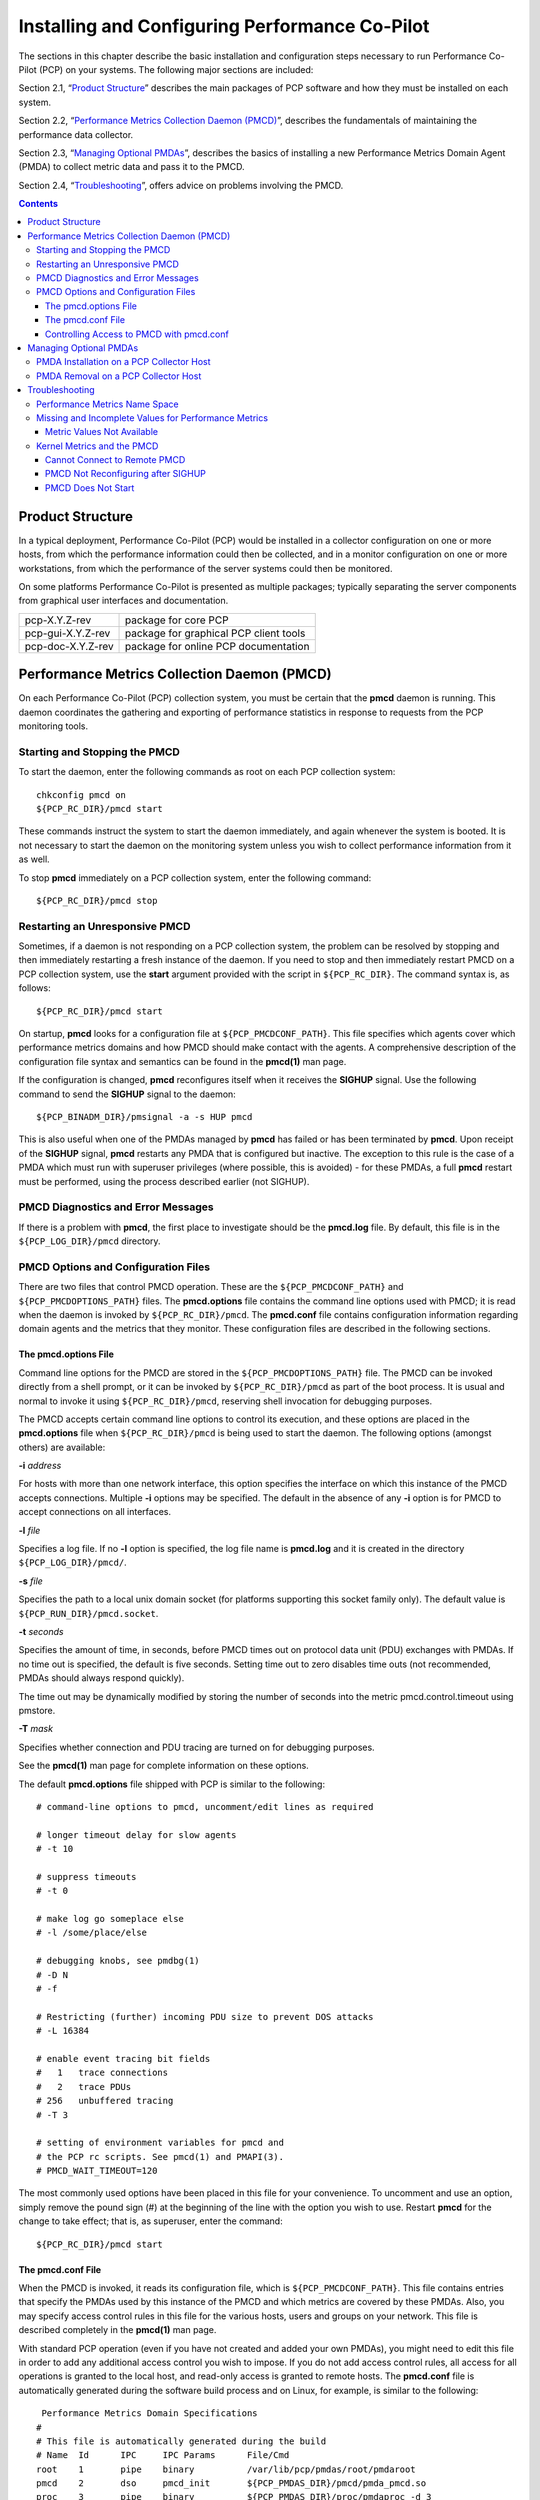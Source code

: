 .. _InstallingAndConfiguringPcp:

Installing and Configuring Performance Co-Pilot
################################################

The sections in this chapter describe the basic installation and configuration steps necessary to run Performance Co-Pilot (PCP) on your systems. The following major sections are included:

Section 2.1, “`Product Structure`_” describes the main packages of PCP software and how they must be installed on each system.

Section 2.2, “`Performance Metrics Collection Daemon (PMCD)`_”, describes the fundamentals of maintaining the performance data collector.

Section 2.3, “`Managing Optional PMDAs`_”, describes the basics of installing a new Performance Metrics Domain Agent (PMDA) to collect metric data and pass it to the PMCD.

Section 2.4, “`Troubleshooting`_”, offers advice on problems involving the PMCD.

.. contents::

Product Structure
******************

In a typical deployment, Performance Co-Pilot (PCP) would be installed in a collector configuration on one or more hosts, from which the performance information could then be collected, 
and in a monitor configuration on one or more workstations, from which the performance of the server systems could then be monitored.

On some platforms Performance Co-Pilot is presented as multiple packages; typically separating the server components from graphical user interfaces and documentation.


+--------------------+------------------------------------------+
| pcp-X.Y.Z-rev      | package for core PCP                     |
+--------------------+------------------------------------------+
| pcp-gui-X.Y.Z-rev  | package for graphical PCP client tools   |
+--------------------+------------------------------------------+
| pcp-doc-X.Y.Z-rev  |package for online PCP documentation      +
+--------------------+------------------------------------------+

Performance Metrics Collection Daemon (PMCD)
********************************************

On each Performance Co-Pilot (PCP) collection system, you must be certain that the **pmcd** daemon is running. This daemon coordinates the gathering and exporting of performance 
statistics in response to requests from the PCP monitoring tools.

Starting and Stopping the PMCD
==============================

To start the daemon, enter the following commands as root on each PCP collection system:: 
 
 chkconfig pmcd on 
 ${PCP_RC_DIR}/pmcd start 
 
These commands instruct the system to start the daemon immediately, and again whenever the system is booted. It is not necessary to start the daemon on the monitoring system unless 
you wish to collect performance information from it as well.

To stop **pmcd** immediately on a PCP collection system, enter the following command:: 

 ${PCP_RC_DIR}/pmcd stop

⁠Restarting an Unresponsive PMCD
================================

Sometimes, if a daemon is not responding on a PCP collection system, the problem can be resolved by stopping and then immediately restarting a fresh instance of the daemon. If 
you need to stop and then immediately restart PMCD on a PCP collection system, use the **start** argument provided with the script in ``${PCP_RC_DIR}``. The command syntax is, as follows:: 

 ${PCP_RC_DIR}/pmcd start

On startup, **pmcd** looks for a configuration file at ``${PCP_PMCDCONF_PATH}``. This file specifies which agents cover which performance metrics domains and how PMCD should make 
contact with the agents. A comprehensive description of the configuration file syntax and semantics can be found in the **pmcd(1)** man page.

If the configuration is changed, **pmcd** reconfigures itself when it receives the **SIGHUP** signal. Use the following command to send the **SIGHUP** signal to the daemon:: 

 ${PCP_BINADM_DIR}/pmsignal -a -s HUP pmcd

This is also useful when one of the PMDAs managed by **pmcd** has failed or has been terminated by **pmcd**. Upon receipt of the **SIGHUP** signal, **pmcd** restarts any PMDA that 
is configured but inactive. The exception to this rule is the case of a PMDA which must run with superuser privileges (where possible, this is avoided) - for these PMDAs, a full 
**pmcd** restart must be performed, using the process described earlier (not SIGHUP).

PMCD Diagnostics and Error Messages
====================================

If there is a problem with **pmcd**, the first place to investigate should be the **pmcd.log** file. By default, this file is in the ``${PCP_LOG_DIR}/pmcd`` directory.

PMCD Options and Configuration Files
=====================================

There are two files that control PMCD operation. These are the ``${PCP_PMCDCONF_PATH}`` and ``${PCP_PMCDOPTIONS_PATH}`` files. The **pmcd.options** file contains the command line 
options used with PMCD; it is read when the daemon is invoked by ``${PCP_RC_DIR}/pmcd``. The **pmcd.conf** file contains configuration information regarding domain agents and the 
metrics that they monitor. These configuration files are described in the following sections.

The pmcd.options File
----------------------

Command line options for the PMCD are stored in the ``${PCP_PMCDOPTIONS_PATH}`` file. The PMCD can be invoked directly from a shell prompt, or it can be invoked by ``${PCP_RC_DIR}/pmcd`` 
as part of the boot process. It is usual and normal to invoke it using ``${PCP_RC_DIR}/pmcd``, reserving shell invocation for debugging purposes.

The PMCD accepts certain command line options to control its execution, and these options are placed in the **pmcd.options** file when ``${PCP_RC_DIR}/pmcd`` is being used to start the 
daemon. The following options (amongst others) are available:

**-i**  *address*

For hosts with more than one network interface, this option specifies the interface on which this instance of the PMCD accepts connections.
Multiple **-i** options may be specified. The default in the absence of any **-i** option is for PMCD to accept connections on all interfaces.

**-l**  *file*

Specifies a log file. If no **-l** option is specified, the log file name is **pmcd.log** and it is created in the directory ``${PCP_LOG_DIR}/pmcd/``.

**-s**  *file*

Specifies the path to a local unix domain socket (for platforms supporting this socket family only). The default value is ``${PCP_RUN_DIR}/pmcd.socket``.

**-t**  *seconds*

Specifies the amount of time, in seconds, before PMCD times out on protocol data unit (PDU) exchanges with PMDAs. If no time out is specified, the default is five seconds. 
Setting time out to zero disables time outs (not recommended, PMDAs should always respond quickly).

The time out may be dynamically modified by storing the number of seconds into the metric pmcd.control.timeout using pmstore.

**-T**  *mask*

Specifies whether connection and PDU tracing are turned on for debugging purposes.

See the **pmcd(1)** man page for complete information on these options.

The default **pmcd.options** file shipped with PCP is similar to the following:: 


 # command-line options to pmcd, uncomment/edit lines as required

 # longer timeout delay for slow agents
 # -t 10

 # suppress timeouts
 # -t 0

 # make log go someplace else
 # -l /some/place/else

 # debugging knobs, see pmdbg(1)
 # -D N
 # -f

 # Restricting (further) incoming PDU size to prevent DOS attacks
 # -L 16384 

 # enable event tracing bit fields
 #   1   trace connections
 #   2   trace PDUs
 # 256   unbuffered tracing
 # -T 3

 # setting of environment variables for pmcd and
 # the PCP rc scripts. See pmcd(1) and PMAPI(3).
 # PMCD_WAIT_TIMEOUT=120
 
The most commonly used options have been placed in this file for your convenience. To uncomment and use an option, simply remove the pound sign (#) at the beginning of the line 
with the option you wish to use. Restart **pmcd** for the change to take effect; that is, as superuser, enter the command:: 

 ${PCP_RC_DIR}/pmcd start

⁠The pmcd.conf File
-------------------

When the PMCD is invoked, it reads its configuration file, which is ``${PCP_PMCDCONF_PATH}``. This file contains entries that specify the PMDAs used by this instance of the PMCD and 
which metrics are covered by these PMDAs. Also, you may specify access control rules in this file for the various hosts, users and groups on your network. This file is described 
completely in the **pmcd(1)** man page.

With standard PCP operation (even if you have not created and added your own PMDAs), you might need to edit this file in order to add any additional access control you wish to impose. 
If you do not add access control rules, all access for all operations is granted to the local host, and read-only access is granted to remote hosts. The **pmcd.conf** file is automatically 
generated during the software build process and on Linux, for example, is similar to the following:: 

  Performance Metrics Domain Specifications
 # 
 # This file is automatically generated during the build
 # Name  Id      IPC     IPC Params      File/Cmd
 root	 1	 pipe	 binary		 /var/lib/pcp/pmdas/root/pmdaroot
 pmcd    2       dso     pmcd_init       ${PCP_PMDAS_DIR}/pmcd/pmda_pmcd.so
 proc    3       pipe    binary          ${PCP_PMDAS_DIR}/proc/pmdaproc -d 3
 xfs     11      pipe    binary          ${PCP_PMDAS_DIR}/xfs/pmdaxfs -d 11
 linux   60      dso     linux_init      ${PCP_PMDAS_DIR}/linux/pmda_linux.so
 mmv	 70	 dso	 mmv_init	 /var/lib/pcp/pmdas/mmv/pmda_mmv.so
 
 [access]
 disallow ".*" : store;
 disallow ":*" : store;
 allow "local:*" : all;

.. note:: Even though PMCD does not run with **root** privileges, you must be very careful not to configure PMDAs in this file if you are not sure of their action. This is because all PMDAs are initially started as **root** (allowing them to assume alternate identities, such as **postgres** for example), after which **pmcd** drops its privileges. Pay close attention that permissions on this file are not inadvertently downgraded to allow public write access.

Each entry in this configuration file contains rules that specify how to connect the PMCD to a particular PMDA and which metrics the PMDA monitors. A PMDA may be attached as a Dynamic Shared Object (DSO) or by using a socket or a pair of pipes. The distinction between these attachment methods is described below.

An entry in the **pmcd.conf** file looks like this:: 

 label_name   domain_number   type   path
 
The *label_name* field specifies a name for the PMDA. The *domain_number* is an integer value that specifies a domain of metrics for the PMDA. 
The *type* field indicates the type of entry (DSO, socket, or pipe). The *path* field is for additional information, and varies according to the type of entry.

The following rules are common to DSO, socket, and pipe syntax:

+------------------+-------------------------------------------------------+
| *label_name*     | An alphanumeric string identifying the agent.         |
+------------------+-------------------------------------------------------+
| *domain_number*  | An unsigned integer specifying the agent's domain.    |
+------------------+-------------------------------------------------------+

DSO entries follow this syntax::

 label_name domain_number dso entry-point path

The following rules apply to the DSO syntax:

+------------------+-----------------------------------------------------------------------+
| **dso**          | The entry type.                                                       |
+------------------+-----------------------------------------------------------------------+
| *entry-point*    | The name of an initialization function called when the DSO is loaded. |
+------------------+-----------------------------------------------------------------------+
| *path*           | Designates the location of the DSO. An absolute path must be used.    |
|                  | On most platforms this will be a **so** suffixed file, on Windows it  | 
|                  | is a **dll**, and on Mac OS X it is a **dylib** file.                 |
+------------------+-----------------------------------------------------------------------+

Socket entries in the **pmcd.conf** file follow this syntax:: 

 label_name domain_number socket addr_family address command [args]

The following rules apply to the socket syntax:

+------------------+-----------------------------------------------------------------------+
| **socket**       | The entry type.                                                       |
+------------------+-----------------------------------------------------------------------+
| *addr_family*    | Specifies if the socket is **AF_INET**, **AF_IPV6** or **AF_UNIX**.   |
|                  | If the socket is **INET**, the word **inet** appears in this place.   |
|                  | If the socket is **IPV6**, the word **ipv6** appears in this place.   |
|                  | If the socket is **UNIX**, the word **unix** appears in this place.   |
+------------------+-----------------------------------------------------------------------+
| *address*        | Specifies the address of the socket. For INET or IPv6 sockets, this   |
|                  | is a port number or port name. For UNIX sockets, this is the name of  |
|                  | the PMDA's socket on the local host.                                  |
+------------------+-----------------------------------------------------------------------+
| *command*        | Specifies a command to start the PMDA when the PMCD is invoked and    |
|                  | reads the configuration file.                                         |
+------------------+-----------------------------------------------------------------------+
| *args*           | Optional arguments for *command*.                                     |
+------------------+-----------------------------------------------------------------------+

Pipe entries in the **pmcd.conf** file follow this syntax:: 

 label_name domain_number pipe protocol command [args]

The following rules apply to the pipe syntax:

+------------------+-----------------------------------------------------------------------+
| pipe             |    The entry type.                                                    |
+------------------+-----------------------------------------------------------------------+
| protocol         | Specifies whether a text-based or a binary PCP protocol should be used|
|                  | over the pipes. Historically, this parameter was able to be “text” or |
|                  | “binary.” The text-based protocol has long since been deprecated and  |
|                  | removed, however, so nowadays “binary” is the only valid value here.  |
+------------------+-----------------------------------------------------------------------+
| command          | Specifies a command to start the PMDA when the PMCD is invoked and    |
|                  | reads the configuration file.                                         |
+------------------+-----------------------------------------------------------------------+
| args             | Optional arguments for command.                                       |
+------------------+-----------------------------------------------------------------------+

Controlling Access to PMCD with pmcd.conf
------------------------------------------

You can place this option extension in the **pmcd.conf** file to control access to performance metric data based on hosts, users and groups. 
To add an access control section, begin by placing the following line at the end of your **pmcd.conf** file:: 

 [access]

Below this line, you can add entries of the following forms::
 
 allow hosts hostlist : operations ;   disallow hosts hostlist : operations ;
 allow users userlist : operations ;   disallow users userlist : operations ;
 allow groups grouplist : operations ;   disallow groups grouplist : operations ;

The keywords *users*, *groups* and *hosts* can be used in either plural or singular form.

The *userlist* and *grouplist* fields are comma-separated lists of authenticated users and groups from the local **/etc/passwd** and **/etc/groups** files, NIS (network information service) 
or LDAP (lightweight directory access protocol) service.

The *hostlist* is a comma-separated list of host identifiers; the following rules apply:

* Host names must be in the local system's **/etc/hosts** file or known to the local DNS (domain name service).
* IP and IPv6 addresses may be given in the usual numeric notations.
* A wildcarded IP or IPv6 address may be used to specify groups of hosts, with the single wildcard character * as the last-given component of the address. The wildcard .* refers to all IP (IPv4) 
  addresses. The wildcard :* refers to all IPv6 addresses. If an IPv6 wildcard contains a :: component, then the final * refers to the final 16 bits of the address only, otherwise it refers to the 
  remaining unspecified bits of the address.

The wildcard "*" refers to all users, groups or host addresses. Names of users, groups or hosts may not be wildcarded.

For example, the following *hostlist* entries are all valid:: 

 babylon
 babylon.acme.com
 123.101.27.44
 localhost
 155.116.24.*
 192.*
 .*
 fe80::223:14ff:feaf:b62c
 fe80::223:14ff:feaf:*
 fe80:*
 :*
 *
 
The operations field can be any of the following:

* A comma-separated list of the operation types described below.
* The word all to allow or disallow all operations as specified in the first field.
* The words all except and a list of operations. This entry allows or disallows all operations as specified in the first field except those listed.
* The phrase maximum N connections to set an upper bound (N) on the number of connections an individual host, user or group of users may make. This can only be added to the operations list of an allow statement.

The operations that can be allowed or disallowed are as follows:

* fetch : Allows retrieval of information from the PMCD. This may be information about a metric (such as a description, instance domain, or help text) or an actual value for a metric.
* store : Allows the PMCD to store metric values in PMDAs that permit store operations. Be cautious in allowing this operation, because it may be a security opening in large networks, 
  although the PMDAs shipped with the PCP package typically reject store operations, except for selected performance metrics where the effect is benign.

For example, here is a sample access control portion of a ``${PCP_PMCDCONF_PATH}`` file::

 allow hosts babylon, moomba : all ; 
 disallow user sam : all ;
 allow group dev : fetch ; 
 allow hosts 192.127.4.* : fetch ; 
 disallow host gate-inet : store ;
 
Complete information on access control syntax rules in the **pmcd.conf** file can be found in the **pmcd(1)** man page.

Managing Optional PMDAs
************************

Some Performance Metrics Domain Agents (PMDAs) shipped with Performance Co-Pilot (PCP) are designed to be installed and activated on every collector host, for example, 
**linux**, **windows**, **darwin**, **pmcd**, and **process** PMDAs.

Other PMDAs are designed for optional activation and require some user action to make them operational. In some cases these PMDAs expect local site customization to reflect the 
operational environment, the system configuration, or the production workload. This customization is typically supported by interactive installation scripts for each PMDA.

Each PMDA has its own directory located below ``${PCP_PMDAS_DIR}``. Each directory contains a **Remove** script to unconfigure the PMDA, remove the associated metrics from the PMNS, 
and restart the **pmcd** daemon; and an **Install** script to install the PMDA, update the PMNS, and restart the PMCD daemon.

As a shortcut mechanism to support automated PMDA installation, a file named **.NeedInstall** can be created in a PMDA directory below ``${PCP_PMDAS_DIR}``. The next restart of PCP 
services will invoke that PMDAs installation automatically, with default options taken.

⁠PMDA Installation on a PCP Collector Host
==========================================

To install a PMDA you must perform a collector installation for each host on which the PMDA is required to export performance metrics. PCP provides a distributed metric namespace (PMNS) 
and metadata, so it is not necessary to install PMDAs (with their associated PMNS) on PCP monitor hosts.

You need to update the PMNS, configure the PMDA, and notify PMCD. The **Install** script for each PMDA automates these operations, as follows:

1. Log in as **root** (the superuser).

2. Change to the PMDA's directory as shown in the following example:: 
 
     cd ${PCP_PMDAS_DIR}/cisco
  
3. In the unlikely event that you wish to use a non-default Performance Metrics Domain (PMD) assignment, determine the current PMD assignment:: 

     cat domain.h

Check that there is no conflict in the PMDs as defined in ``${PCP_VAR_DIR}/pmns/stdpmid`` and the other PMDAs currently in use (listed in ``${PCP_PMCDCONF_PATH}``). Edit **domain.h** 
to assign the new domain number if there is a conflict (this is highly unlikely to occur in a regular PCP installation).

4. Enter the following command:: 

     ./Install

 
You may be prompted to enter some local parameters or configuration options. The script applies all required changes to the control files and to the PMNS, and then notifies PMCD. 
Example 2.1, “PMNS Installation Output ” is illustrative of the interactions:: 

 Example 2.1. PMNS Installation Output
 
 Cisco hostname or IP address? [return to quit] wanmelb
 
 A user-level password may be required for Cisco “show int” command.
     If you are unsure, try the command
         $ telnet wanmelb
     and if the prompt “Password:” appears, a user-level password is
     required; otherwise answer the next question with an empty line.
 
 User-level Cisco password? ********
 Probing Cisco for list of interfaces ...

 Enter interfaces to monitor, one per line in the format
 tX where “t” is a type and one of “e” (Ethernet), or “f” (Fddi), or
 “s” (Serial), or “a” (ATM), and “X” is an interface identifier
 which is either an integer (e.g.  4000 Series routers) or two
 integers separated by a slash (e.g. 7000 Series routers).

 The currently unselected interfaces for the Cisco “wanmelb” are:
     e0 s0 s1
 Enter “quit” to terminate the interface selection process.
     Interface? [e0] s0

 The currently unselected interfaces for the Cisco “wanmelb” are:
     e0 s1
 Enter “quit” to terminate the interface selection process.
     Interface? [e0] **s1**

 The currently unselected interfaces for the Cisco “wanmelb” are:
     e0
 Enter “quit” to terminate the interface selection process.
 Interface? [e0] **quit**

 Cisco hostname or IP address? [return to quit]
 Updating the Performance Metrics Name Space (PMNS) ...
 Installing pmchart view(s) ...
 Terminate PMDA if already installed ...
 Installing files ...
 Updating the PMCD control file, and notifying PMCD ...
 Check cisco metrics have appeared ... 5 metrics and 10 values
 
PMDA Removal on a PCP Collector Host
=====================================

To remove a PMDA, you must perform a collector removal for each host on which the PMDA is currently installed.

The PMNS needs to be updated, the PMDA unconfigured, and PMCD notified. The **Remove** script for each PMDA automates these operations, as follows:

1. Log in as **root** (the superuser).
2. Change to the PMDA's directory as shown in the following example::
 
     cd ${PCP_PMDAS_DIR}/elasticsearch

3. Enter the following command::

     ./Remove

The following output illustrates the result::

     Culling the Performance Metrics Name Space ...
    elasticsearch ... done
 Updating the PMCD control file, and notifying PMCD ...
 Removing files ...
 Check elasticsearch metrics have gone away ... OK
 
Troubleshooting
***************

The following sections offer troubleshooting advice on the Performance Metrics Name Space (PMNS), missing and incomplete values for performance metrics, kernel metrics and the PMCD.

Advice for troubleshooting the archive logging system is provided in Chapter 6, Archive Logging.

Performance Metrics Name Space
===============================

To display the active PMNS, use the **pminfo** command; see the **pminfo(1)** man page.

The PMNS at the collector host is updated whenever a PMDA is installed or removed, and may also be updated when new versions of PCP are installed. During these operations, 
the PMNS is typically updated by merging the (plaintext) namespace components from each installed PMDA. These separate PMNS components reside in the ``${PCP_VAR_DIR}/pmns`` 
directory and are merged into the **root** file there.

⁠Missing and Incomplete Values for Performance Metrics
======================================================

Missing or incomplete performance metric values are the result of their unavailability.

Metric Values Not Available
----------------------------

The following symptom has a known cause and resolution:

**Symptom:**

Values for some or all of the instances of a performance metric are not available.

**Cause:**

This can occur as a consequence of changes in the installation of modules (for example, a DBMS or an application package) that provide the performance instrumentation underpinning the 
PMDAs. Changes in the selection of modules that are installed or operational, along with changes in the version of these modules, may make metrics appear and disappear over time.

In simple terms, the PMNS contains a metric name, but when that metric is requested, no PMDA at the collector host supports the metric.

For archive logs, the collection of metrics to be logged is a subset of the metrics available, so utilities replaying from a PCP archive log may not have access to all of the metrics 
available from a live (PMCD) source.

**Resolution:**

Make sure the underlying instrumentation is available and the module is active. Ensure that the PMDA is running on the host to be monitored. If necessary, create a new archive log with 
a wider range of metrics to be logged.

⁠Kernel Metrics and the PMCD
============================

The following issues involve the kernel metrics and the PMCD:

* Cannot connect to remote PMCD
* PMCD not reconfiguring after hang-up
* PMCD does not start

Cannot Connect to Remote PMCD
-----------------------------

The following symptom has a known cause and resolution:

**Symptom:**

A PCP client tool (such as **pmchart**, **pmie**, or **pmlogger**) complains that it is unable to connect to a remote PMCD (or establish a PMAPI context), but you are sure that PMCD 
is active on the remote host.

**Cause:**

To avoid hanging applications for the duration of TCP/IP time outs, the PMAPI library implements its own time out when trying to establish a connection to a PMCD. If the connection 
to the host is over a slow network, then successful establishment of the connection may not be possible before the time out, and the attempt is abandoned.

Alternatively, there may be a firewall in-between the client tool and PMCD which is blocking the connection attempt.

Finally, PMCD may be running in a mode where it does not acept remote connections, or only listening on certain interface.

**Resolution:**

Establish that the PMCD on far-away-host is really alive, by connecting to its control port (TCP port number 44321 by default):: 

 telnet far-away-host 44321

This response indicates the PMCD is not running and needs restarting::

 Unable to connect to remote host: Connection refused

To restart the PMCD on that host, enter the following command::

 ${PCP_RC_DIR}/pmcd start

This response indicates the PMCD is running::

 Connected to far-away-host

Interrupt the **telnet** session, increase the PMAPI time out by setting the **PMCD_CONNECT_TIMEOUT** environment variable to some number of seconds (60 for instance), and try the PCP client tool again.

Verify that PMCD is not running in local-only mode, by looking for an enabled value (one) from::

 pminfo -f pmcd.feature.local

This setting is controlled from the **PMCD_LOCAL** environment variable usually set via ``${PCP_SYSCONFIG_DIR}/pmcd``.

If these techniques are ineffective, it is likely an intermediary firewall is blocking the client from accessing the PMCD port - resolving such issues is firewall-host platform-specific and cannot practically be covered here.

PMCD Not Reconfiguring after SIGHUP
-----------------------------------

The following symptom has a known cause and resolution:

**Symptom:**

PMCD does not reconfigure itself after receiving the **SIGHUP** signal.

**Cause:**

If there is a syntax error in ``${PCP_PMCDCONF_PATH}``, PMCD does not use the contents of the file. This can lead to situations in which the configuration file and PMCD's internal 
state do not agree.

**Resolution:**

Always monitor PMCD's log. For example, use the following command in another window when reconfiguring PMCD, to watch errors occur::

 tail -f ${PCP_LOG_DIR}/pmcd/pmcd.log

⁠PMCD Does Not Start
--------------------

The following symptom has a known cause and resolution:

**Symptom:**

If the following messages appear in the PMCD log (``${PCP_LOG_DIR}/pmcd/pmcd.log``), consider the cause and resolution:: 

 pcp[27020] Error: OpenRequestSocket(44321) bind: Address already in
 use
 pcp[27020] Error: pmcd is already running
 pcp[27020] Error: pmcd not started due to errors!

**Cause:**

PMCD is already running or was terminated before it could clean up properly. The error occurs because the socket it advertises for client connections is already being used or has not been cleared by the kernel.

**Resolution:**

Start PMCD as **root** (superuser) by typing:: 

 ${PCP_RC_DIR}/pmcd start

Any existing PMCD is shut down, and a new one is started in such a way that the symptomatic message should not appear.

If you are starting PMCD this way and the symptomatic message appears, a problem has occurred with the connection to one of the deceased PMCD's clients.

This could happen when the network connection to a remote client is lost and PMCD is subsequently terminated. The system may attempt to keep the socket open for a time to allow the remote client a chance to reestablish the connection and read any outstanding data.

The only solution in these circumstances is to wait until the socket times out and the kernel deletes it. This netstat command displays the status of the socket and any connections::

 netstat -ant | grep 44321

If the socket is in the **FIN_WAIT** or **TIME_WAIT** state, then you must wait for it to be deleted. Once the command above produces no output, PMCD may be restarted. Less commonly, you may have another program running on your system that uses the same Internet port number (44321) that PMCD uses.

Refer to the **PCPIntro(1)** man page for a description of how to override the default PMCD port assignment using the **PMCD_PORT** environment variable.
